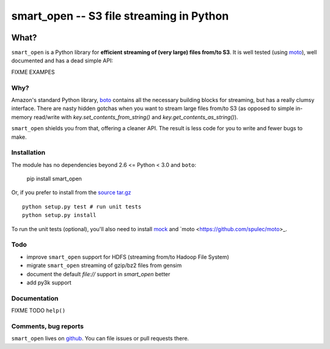 =========================================
smart_open -- S3 file streaming in Python
=========================================

|Travis|_
|Downloads|_
|License|_

.. |Travis| image:: https://api.travis-ci.org/piskvorky/smart_open.png?branch=master
.. |Downloads| image:: https://pypip.in/d/smart_open/badge.png
.. |License| image:: https://pypip.in/license/smart_open/badge.png
.. _Travis: https://travis-ci.org/piskvorky/smart_open
.. _Downloads: https://pypi.python.org/pypi/smart_open
.. _License: https://github.com/piskvorky/smart_open/blob/master/LICENSE

What?
=====

``smart_open`` is a Python library for **efficient streaming of (very large) files from/to S3**. It is well tested (using `moto <https://github.com/spulec/moto>`_), well documented and has a dead simple API:

FIXME EXAMPES

Why?
----

Amazon's standard Python library, `boto <http://docs.pythonboto.org/en/latest/>`_ contains all the necessary building blocks for streaming, but has a really clumsy interface. There are nasty hidden gotchas when you want to stream large files from/to S3 (as opposed to simple in-memory read/write with `key.set_contents_from_string()` and `key.get_contents_as_string()`).

``smart_open`` shields you from that, offering a cleaner API. The result is less code for you to write and fewer bugs to make.


Installation
------------

The module has no dependencies beyond 2.6 <= Python < 3.0 and ``boto``:

    pip install smart_open

Or, if you prefer to install from the `source tar.gz <http://pypi.python.org/pypi/smart_open>`_ ::

    python setup.py test # run unit tests
    python setup.py install

To run the unit tests (optional), you'll also need to install `mock <https://pypi.python.org/pypi/mock>`_ and `moto <https://github.com/spulec/moto>_.

Todo
----

* improve ``smart_open`` support for HDFS (streaming from/to Hadoop File System)
* migrate ``smart_open`` streaming of gzip/bz2 files from gensim
* document the default `file://` support in `smart_open` better
* add py3k support

Documentation
-------------

FIXME TODO ``help()``


Comments, bug reports
---------------------

``smart_open`` lives on `github <https://github.com/piskvorky/smart_open>`_. You can file
issues or pull requests there.
